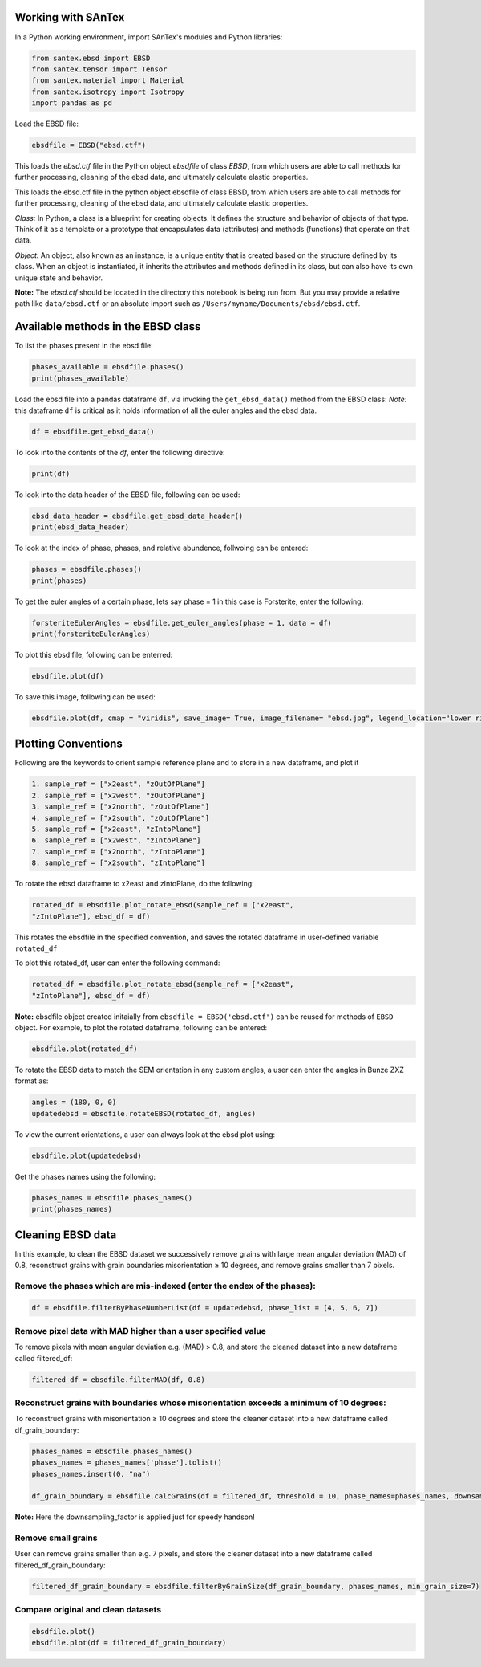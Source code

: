 Working with SAnTex
========================

In a Python working environment, import SAnTex's modules and Python libraries:

.. code-block:: python

    from santex.ebsd import EBSD
    from santex.tensor import Tensor
    from santex.material import Material
    from santex.isotropy import Isotropy
    import pandas as pd


Load the EBSD file:

.. code-block:: python

    ebsdfile = EBSD("ebsd.ctf")


This loads the `ebsd.ctf` file in the Python object `ebsdfile` of class `EBSD`, from which users are able to call methods for further processing, cleaning of the ebsd data, and ultimately calculate elastic properties.


This loads the ebsd.ctf file in the python object ebsdfile of class EBSD, from which
users are able to call methods for further processing, cleaning of the ebsd data, and
ultimately calculate elastic properties.

*Class:* In Python, a class is a blueprint for creating objects. It defines the structure
and behavior of objects of that type. Think of it as a template or a prototype that
encapsulates data (attributes) and methods (functions) that operate on that data.

*Object:* An object, also known as an instance, is a unique entity that is created based
on the structure defined by its class. When an object is instantiated, it inherits the
attributes and methods defined in its class, but can also have its own unique state
and behavior.

**Note:** The `ebsd.ctf` should be located in the directory this notebook is being run from. But you may provide a relative path like ``data/ebsd.ctf`` or an absolute import such as ``/Users/myname/Documents/ebsd/ebsd.ctf``.


Available methods in the EBSD class
==========

To list the phases present in the ebsd file:


.. code-block:: python

    phases_available = ebsdfile.phases()
    print(phases_available)

Load the ebsd file into a pandas dataframe ``df``, via invoking the ``get_ebsd_data()``
method from the EBSD class: *Note:* this dataframe ``df`` is critical as it holds
information of all the euler angles and the ebsd data.


.. code-block:: python

    df = ebsdfile.get_ebsd_data()

To look into the contents of the `df`, enter the following directive:

.. code-block:: python

    print(df)

To look into the data header of the EBSD file, following can be used:

.. code-block:: python

    ebsd_data_header = ebsdfile.get_ebsd_data_header()
    print(ebsd_data_header)

To look at the index of phase, phases, and relative abundence, follwoing can be entered:

.. code-block:: python

    phases = ebsdfile.phases()
    print(phases)

To get the euler angles of a certain phase, lets say phase = 1 in this case is Forsterite, enter the following:

.. code-block:: python

    forsteriteEulerAngles = ebsdfile.get_euler_angles(phase = 1, data = df)
    print(forsteriteEulerAngles)

To plot this ebsd file, following can be enterred:

.. code-block:: python

    ebsdfile.plot(df)

To save this image, following can be used:

.. code-block:: python

    ebsdfile.plot(df, cmap = "viridis", save_image= True, image_filename= "ebsd.jpg", legend_location="lower right")


Plotting Conventions
===================

Following are the keywords to orient sample reference plane and to store in a new
dataframe, and plot it

.. code-block:: bash

    1. sample_ref = ["x2east", "zOutOfPlane"]
    2. sample_ref = ["x2west", "zOutOfPlane"]
    3. sample_ref = ["x2north", "zOutOfPlane"]
    4. sample_ref = ["x2south", "zOutOfPlane"]
    5. sample_ref = ["x2east", "zIntoPlane"]
    6. sample_ref = ["x2west", "zIntoPlane"]
    7. sample_ref = ["x2north", "zIntoPlane"]
    8. sample_ref = ["x2south", "zIntoPlane"]

To rotate the ebsd dataframe to x2east and zIntoPlane, do the following:

.. code-block:: python

    rotated_df = ebsdfile.plot_rotate_ebsd(sample_ref = ["x2east",
    "zIntoPlane"], ebsd_df = df)

This rotates the ebsdfile in the specified convention, and saves the rotated dataframe in user-defined variable ``rotated_df``

To plot this rotated_df, user can enter the following command:

.. code-block:: python

    rotated_df = ebsdfile.plot_rotate_ebsd(sample_ref = ["x2east",
    "zIntoPlane"], ebsd_df = df)


**Note:** ebsdfile object created initaially from ``ebsdfile = EBSD('ebsd.ctf')`` can be reused for methods of ``EBSD`` object. For example, to plot the rotated dataframe, following can be entered:

.. code-block:: python

    ebsdfile.plot(rotated_df)


To rotate the EBSD data to match the SEM orientation in any custom angles, a user can enter the angles in Bunze ZXZ format as:

.. code-block:: python

    angles = (180, 0, 0)
    updatedebsd = ebsdfile.rotateEBSD(rotated_df, angles)

To view the current orientations, a user can always look at the ebsd plot using:

.. code-block:: python

    ebsdfile.plot(updatedebsd)

Get the phases names using the following:

.. code-block:: python

    phases_names = ebsdfile.phases_names()
    print(phases_names)

Cleaning EBSD data
===========

In this example, to clean the EBSD dataset we successively remove grains with large mean angular
deviation (MAD) of 0.8, reconstruct grains with grain boundaries misorientation ≥ 10
degrees, and remove grains smaller than 7 pixels.

Remove the phases which are mis-indexed (enter the endex of the phases):
--------------

.. code-block:: python

    df = ebsdfile.filterByPhaseNumberList(df = updatedebsd, phase_list = [4, 5, 6, 7])

Remove pixel data with MAD higher than a user specified value
---------

To remove pixels with mean angular deviation e.g. (MAD) > 0.8, and store the
cleaned dataset into a new dataframe called filtered_df:

.. code-block:: python

    filtered_df = ebsdfile.filterMAD(df, 0.8)


Reconstruct grains with boundaries whose misorientation exceeds a minimum of 10 degrees:
---------------------

To reconstruct grains with misorientation ≥ 10 degrees and store the cleaner dataset
into a new dataframe called df_grain_boundary:

.. code-block:: python

    phases_names = ebsdfile.phases_names()
    phases_names = phases_names['phase'].tolist()
    phases_names.insert(0, "na")

    df_grain_boundary = ebsdfile.calcGrains(df = filtered_df, threshold = 10, phase_names=phases_names, downsampling_factor=10)

**Note:** Here the downsampling_factor is applied just for speedy handson!

Remove small grains
---------------

User can remove grains smaller than e.g. 7 pixels, and store the cleaner dataset into a
new dataframe called filtered_df_grain_boundary:

.. code-block:: python

    filtered_df_grain_boundary = ebsdfile.filterByGrainSize(df_grain_boundary, phases_names, min_grain_size=7)

Compare original and clean datasets
----------------


.. code-block:: python
    
    ebsdfile.plot()
    ebsdfile.plot(df = filtered_df_grain_boundary)


